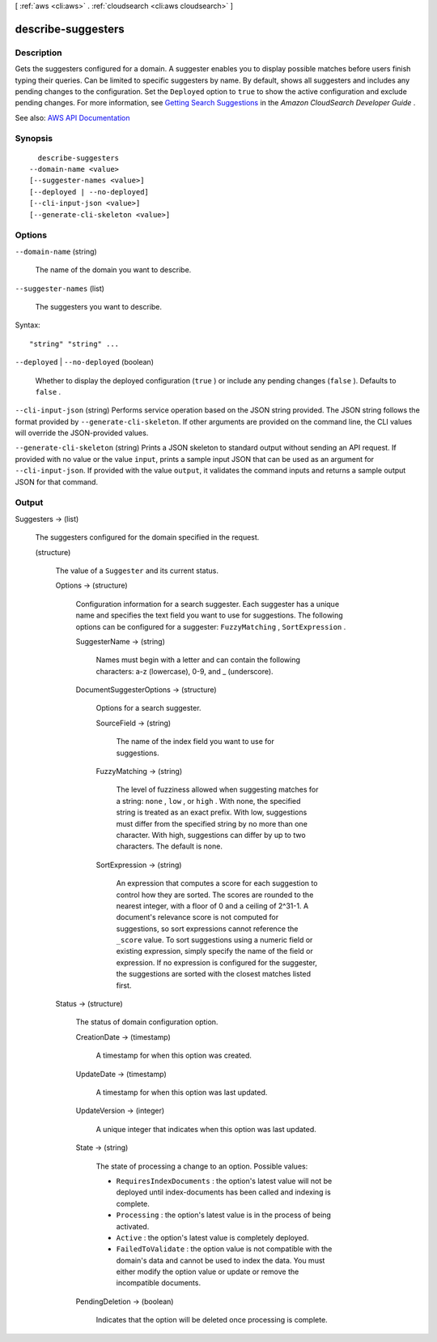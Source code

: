 [ :ref:`aws <cli:aws>` . :ref:`cloudsearch <cli:aws cloudsearch>` ]

.. _cli:aws cloudsearch describe-suggesters:


*******************
describe-suggesters
*******************



===========
Description
===========



Gets the suggesters configured for a domain. A suggester enables you to display possible matches before users finish typing their queries. Can be limited to specific suggesters by name. By default, shows all suggesters and includes any pending changes to the configuration. Set the ``Deployed`` option to ``true`` to show the active configuration and exclude pending changes. For more information, see `Getting Search Suggestions <http://docs.aws.amazon.com/cloudsearch/latest/developerguide/getting-suggestions.html>`_ in the *Amazon CloudSearch Developer Guide* .



See also: `AWS API Documentation <https://docs.aws.amazon.com/goto/WebAPI/cloudsearch-2013-01-01/DescribeSuggesters>`_


========
Synopsis
========

::

    describe-suggesters
  --domain-name <value>
  [--suggester-names <value>]
  [--deployed | --no-deployed]
  [--cli-input-json <value>]
  [--generate-cli-skeleton <value>]




=======
Options
=======

``--domain-name`` (string)


  The name of the domain you want to describe.

  

``--suggester-names`` (list)


  The suggesters you want to describe.

  



Syntax::

  "string" "string" ...



``--deployed`` | ``--no-deployed`` (boolean)


  Whether to display the deployed configuration (``true`` ) or include any pending changes (``false`` ). Defaults to ``false`` .

  

``--cli-input-json`` (string)
Performs service operation based on the JSON string provided. The JSON string follows the format provided by ``--generate-cli-skeleton``. If other arguments are provided on the command line, the CLI values will override the JSON-provided values.

``--generate-cli-skeleton`` (string)
Prints a JSON skeleton to standard output without sending an API request. If provided with no value or the value ``input``, prints a sample input JSON that can be used as an argument for ``--cli-input-json``. If provided with the value ``output``, it validates the command inputs and returns a sample output JSON for that command.



======
Output
======

Suggesters -> (list)

  

  The suggesters configured for the domain specified in the request.

  

  (structure)

    

    The value of a ``Suggester`` and its current status.

    

    Options -> (structure)

      

      Configuration information for a search suggester. Each suggester has a unique name and specifies the text field you want to use for suggestions. The following options can be configured for a suggester: ``FuzzyMatching`` , ``SortExpression`` . 

      

      SuggesterName -> (string)

        

        Names must begin with a letter and can contain the following characters: a-z (lowercase), 0-9, and _ (underscore).

        

        

      DocumentSuggesterOptions -> (structure)

        

        Options for a search suggester.

        

        SourceField -> (string)

          

          The name of the index field you want to use for suggestions. 

          

          

        FuzzyMatching -> (string)

          

          The level of fuzziness allowed when suggesting matches for a string: ``none`` , ``low`` , or ``high`` . With none, the specified string is treated as an exact prefix. With low, suggestions must differ from the specified string by no more than one character. With high, suggestions can differ by up to two characters. The default is none. 

          

          

        SortExpression -> (string)

          

          An expression that computes a score for each suggestion to control how they are sorted. The scores are rounded to the nearest integer, with a floor of 0 and a ceiling of 2^31-1. A document's relevance score is not computed for suggestions, so sort expressions cannot reference the ``_score`` value. To sort suggestions using a numeric field or existing expression, simply specify the name of the field or expression. If no expression is configured for the suggester, the suggestions are sorted with the closest matches listed first.

          

          

        

      

    Status -> (structure)

      

      The status of domain configuration option.

      

      CreationDate -> (timestamp)

        

        A timestamp for when this option was created.

        

        

      UpdateDate -> (timestamp)

        

        A timestamp for when this option was last updated.

        

        

      UpdateVersion -> (integer)

        

        A unique integer that indicates when this option was last updated.

        

        

      State -> (string)

        

        The state of processing a change to an option. Possible values:

         

         
        * ``RequiresIndexDocuments`` : the option's latest value will not be deployed until  index-documents has been called and indexing is complete.
         
        * ``Processing`` : the option's latest value is in the process of being activated. 
         
        * ``Active`` : the option's latest value is completely deployed.
         
        * ``FailedToValidate`` : the option value is not compatible with the domain's data and cannot be used to index the data. You must either modify the option value or update or remove the incompatible documents.
         

        

        

      PendingDeletion -> (boolean)

        

        Indicates that the option will be deleted once processing is complete.

        

        

      

    

  

